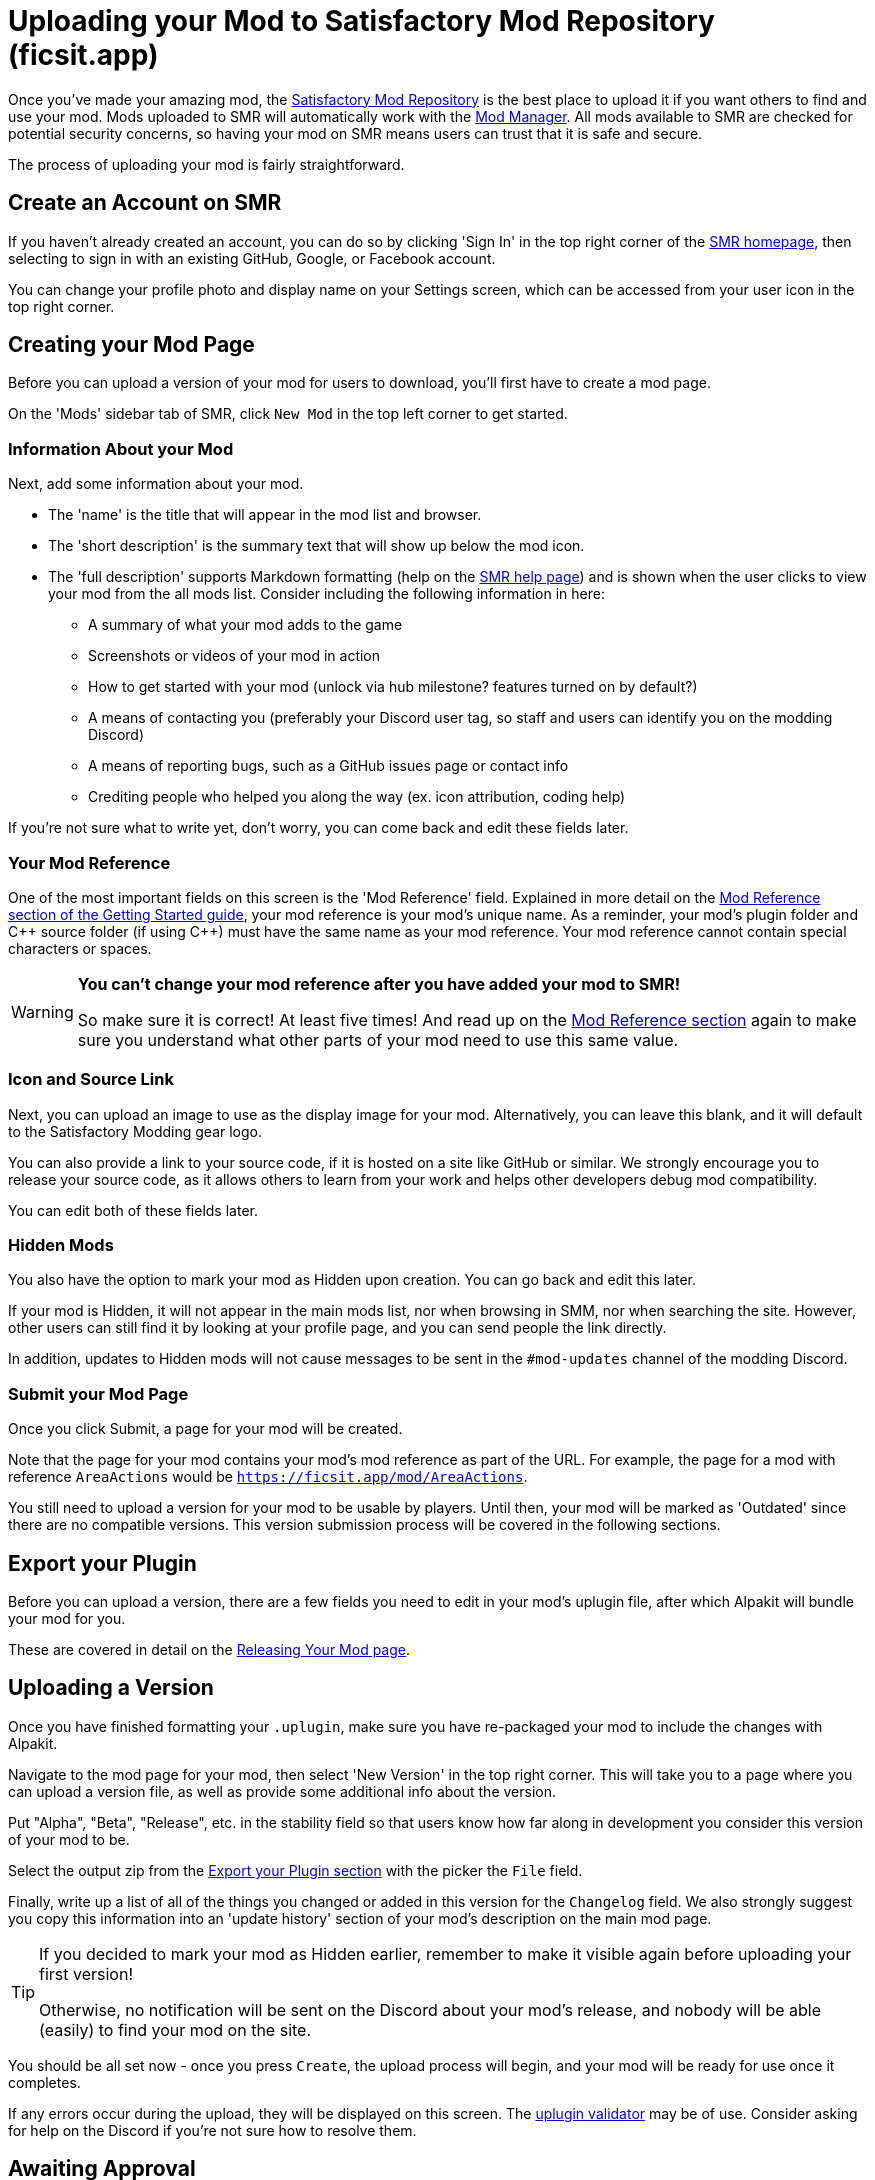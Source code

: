 = Uploading your Mod to Satisfactory Mod Repository (ficsit.app)

Once you've made your amazing mod, the https://ficsit.app/[Satisfactory Mod Repository]
is the best place to upload it if you want others to find and use your mod.
Mods uploaded to SMR will automatically work with the
xref:index.adoc#_satisfactory_mod_manager_aka_smm[Mod Manager].
All mods available to SMR are checked for potential security concerns,
so having your mod on SMR means users can trust that it is safe and secure.

The process of uploading your mod is fairly straightforward.

== Create an Account on SMR

If you haven't already created an account,
you can do so by clicking 'Sign In' in the top right corner of the https://ficsit.app/[SMR homepage],
then selecting to sign in with an existing GitHub, Google, or Facebook account.

You can change your profile photo and display name on your Settings screen,
which can be accessed from your user icon in the top right corner.

== Creating your Mod Page

Before you can upload a version of your mod for users to download,
you'll first have to create a mod page.

On the 'Mods' sidebar tab of SMR, click `New Mod` in the top left corner to get started.

=== Information About your Mod

Next, add some information about your mod.

* The 'name' is the title that will appear in the mod list and browser.
* The 'short description' is the summary text that will show up below the mod icon.
* The 'full description' supports Markdown formatting (help on the https://ficsit.app/help[SMR help page])
	and is shown when the user clicks to view your mod from the all mods list.
	Consider including the following information in here:
	** A summary of what your mod adds to the game
	** Screenshots or videos of your mod in action
	** How to get started with your mod (unlock via hub milestone? features turned on by default?)
	** A means of contacting you (preferably your Discord user tag, so staff and users can identify you on the modding Discord)
	** A means of reporting bugs, such as a GitHub issues page or contact info
	** Crediting people who helped you along the way (ex. icon attribution, coding help)

If you're not sure what to write yet,
don't worry, you can come back and edit these fields later.

=== Your Mod Reference

One of the most important fields on this screen is the 'Mod Reference' field.
Explained in more detail on the
xref:Development/BeginnersGuide/index.adoc#_mod_reference[Mod Reference section of the Getting Started guide],
your mod reference is your mod's unique name.
As a reminder, your mod's plugin folder and C++ source folder (if using {cpp}) must have the same name as your mod reference.
Your mod reference cannot contain special characters or spaces.

[WARNING]
====
**You can't change your mod reference after you have added your mod to SMR!**

So make sure it is correct! At least five times!
And read up on the xref:Development/BeginnersGuide/index.adoc#_mod_reference[Mod Reference section]
again to make sure you understand what other parts of your mod need to use this same value.
====

=== Icon and Source Link

Next, you can upload an image to use as the display image for your mod.
Alternatively, you can leave this blank, and it will default to the Satisfactory Modding gear logo.

You can also provide a link to your source code, if it is hosted on a site like GitHub or similar.
We strongly encourage you to release your source code,
as it allows others to learn from your work
and helps other developers debug mod compatibility.

You can edit both of these fields later.

=== Hidden Mods

You also have the option to mark your mod as Hidden upon creation.
You can go back and edit this later.

If your mod is Hidden, it will not appear in the main mods list,
nor when browsing in SMM,
nor when searching the site.
However, other users can still find it by looking at your profile page,
and you can send people the link directly.

In addition, updates to Hidden mods will not cause messages to be sent in the `#mod-updates` channel of the modding Discord.

=== Submit your Mod Page

Once you click Submit, a page for your mod will be created.

Note that the page for your mod contains your mod's mod reference as part of the URL.
For example, the page for a mod with reference `AreaActions` would be `https://ficsit.app/mod/AreaActions`.

You still need to upload a version for your mod to be usable by players.
Until then, your mod will be marked as 'Outdated' since there are no compatible versions.
This version submission process will be covered in the following sections.

== Export your Plugin

Before you can upload a version,
there are a few fields you need to edit in your mod's uplugin file,
after which Alpakit will bundle your mod for you.

These are covered in detail on the
xref:Development/BeginnersGuide/ReleaseMod.adoc[Releasing Your Mod page].

== Uploading a Version

Once you have finished formatting your `.uplugin`,
make sure you have re-packaged your mod to include the changes with Alpakit.

Navigate to the mod page for your mod,
then select 'New Version' in the top right corner.
This will take you to a page where you can upload a version file,
as well as provide some additional info about the version.

Put "Alpha", "Beta", "Release", etc. in the stability field
so that users know how far along in development you consider this version of your mod to be.

Select the output zip from the link:#_export_your_plugin[Export your Plugin section]
with the picker the `File` field.

Finally, write up a list of all of the things you changed or added in this version for the `Changelog` field.
We also strongly suggest you copy this information into an 'update history' section of your mod's description on the main mod page.

[TIP]
====
If you decided to mark your mod as Hidden earlier,
remember to make it visible again before uploading your first version!

Otherwise, no notification will be sent on the Discord about your mod's release,
and nobody will be able (easily) to find your mod on the site.
====

You should be all set now - once you press `Create`, the upload process will begin,
and your mod will be ready for use once it completes.

If any errors occur during the upload, they will be displayed on this screen.
The link:#_smr_uplugin_validator[uplugin validator] may be of use.
Consider asking for help on the Discord if you're not sure how to resolve them.

== Awaiting Approval

If you've uploaded a blueprint only mod, you're all set, and your mod is ready for download and use!
Regardless, we still suggest you read the below.

If you've uploaded a C++ mod, you'll have to wait for it to be approved by the automated approval process before users can download it.
The approval process is generally quite quick, about 1 to 3 minutes,
and exists to make sure that users aren't uploading content that violates SMR's terms and conditions or harms players' computers.

In the meantime, we strongly suggest you take a look at your mod description and consider adding additional information to it.
More on that below.

== Refine your Mod Page

The mod description is what most players will see when deciding whether or not they want to use your mod,
so keep it organized, and try to leave a good first impression!
One could say that you should try to make viewing your mod page a 'Satisfactory' experience, so to speak.

We suggest taking the following steps to encourage users to try out your mod:

- Check your grammar and spelling! Consider asking someone else to proofread your description.
	It's an easy thing to do, and having correct grammar makes you appear more professional.

- Pictures! Take some screenshots of what your mod can do, and what its buildings or features look like in game.
	Again, the long description supports Markdown formatting, which you can get help with using on the https://ficsit.app/help[help page].

- List where you can be reached for help, issue reporting, leaving suggestions, etc.
	Where do you want users to report issues to you with the mod?
	Via Discord, your mod's Github page, or somewhere else?
	Consider putting your Discord tag in your mod description so people can contact you on the community Discord,
	and consider changing your nickname on the server to include your mod name.

- Explain concepts or features of your mod that may be unclear to the user.
	Unless you write documentation or a https://ficsit.app/guides[guide] for how to use your mod,
	players might have some trouble figuring out how to use all of the amazing new content in your mod.

- List the features of your mod, and how to unlock them for use in-game.
	Consider listing what tiers the content is unlocked at.

- Credit other users that contributed ideas, models, etc. by name and/or by link.

== Future Updates to your Mod

When you update a new version of your mod in the future,
the only thing in `<mod reference>.uplugin` that you'll need to change is likely the `Version`, `VersionName`, and `SemVersion` fields.
